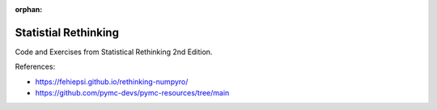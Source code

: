 :orphan:

######################
Statistial Rethinking
######################

.. image:: https://img.shields.io/badge/python-3.9+-blue.svg
  :target: https://www.python.org/downloads/

.. image:: https://img.shields.io/github/license/ludaavics/rethinking

.. image:: https://img.shields.io/badge/code%20style-black-000000.svg
   :target: https://github.com/psf/black

Code and Exercises from Statistical Rethinking 2nd Edition.

References:

- https://fehiepsi.github.io/rethinking-numpyro/
- https://github.com/pymc-devs/pymc-resources/tree/main
